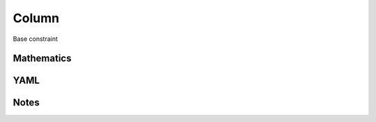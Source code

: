 Column
=========

Base constraint

.. image:: images/Column.svg

Mathematics
-----------



YAML
----

.. code-block:: yaml

    

Notes
-----

